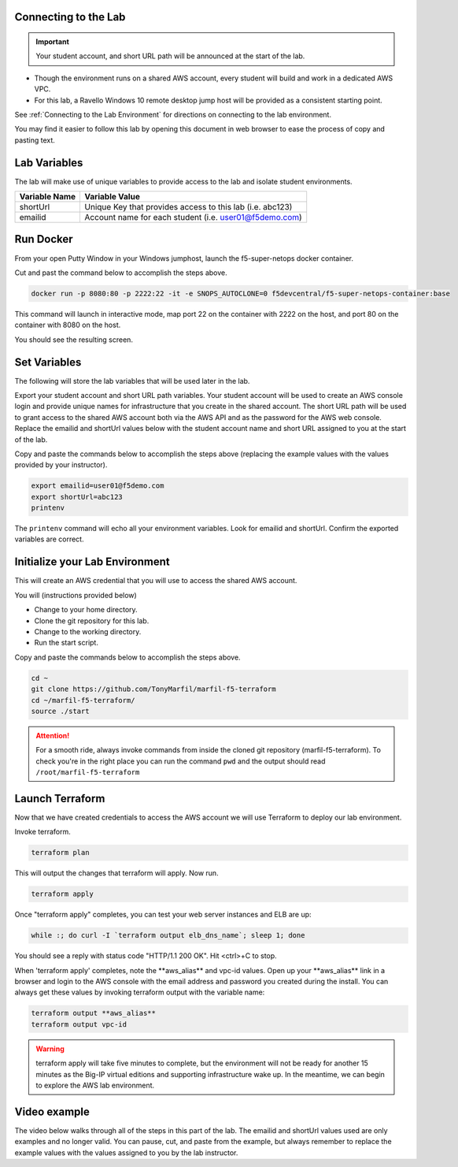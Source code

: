 Connecting to the Lab
----------------------

.. important:: Your student account, and short URL path will be announced at the start of the lab.

- Though the environment runs on a shared AWS account, every student will build and work in a dedicated AWS VPC.
- For this lab, a Ravello Windows 10 remote desktop jump host will be provided as a consistent starting point.

See :ref:`Connecting to the Lab Environment` for directions on connecting to the lab environment.

You may find it easier to follow this lab by opening this document in web browser to ease the process of copy and pasting text.

Lab Variables
-------------

The lab will make use of unique variables to provide access to the lab and isolate student environments.

============== ===========================================================
Variable Name   Variable Value
============== ===========================================================
 shortUrl       Unique Key that provides access to this lab (i.e. abc123)
 emailid        Account name for each student (i.e. user01@f5demo.com)
============== ===========================================================

Run Docker
-------------

From your open Putty Window in your Windows jumphost, launch the f5-super-netops docker container.

Cut and past the command below to accomplish the steps above.

.. code-block:: bash

   docker run -p 8080:80 -p 2222:22 -it -e SNOPS_AUTOCLONE=0 f5devcentral/f5-super-netops-container:base

This command will launch  in interactive mode, map port 22 on the container with 2222 on the host, and port 80 on the container with 8080 on the host.

You should see the resulting screen.

.. image:: /_static/snops-launched.png
  :scale: 50%

Set Variables
--------------

The following will store the lab variables that will be used later in the lab.

Export your student account and short URL path variables.
Your student account will be used to create an AWS console login and provide unique names for infrastructure that you create in the shared account. The short URL path will be used to grant access to the shared AWS account both via the AWS API and as the password for the AWS web console. Replace the emailid and shortUrl values below with the student account name and short URL assigned to you at the start of the lab.

Copy and paste the commands below to accomplish the steps above (replacing the example values with the values provided by your instructor).

.. code-block:: shell

   export emailid=user01@f5demo.com
   export shortUrl=abc123
   printenv

The ``printenv`` command will echo all your environment variables.  Look for emailid and shortUrl. Confirm the exported variables are correct.

Initialize your Lab Environment
-------------------------------

This will create an AWS credential that you will use to access the shared AWS account.

You will (instructions provided below)

- Change to your home directory.
- Clone the git repository for this lab.
- Change to the working directory.
- Run the start script.

Copy and paste the commands below to accomplish the steps above.

.. code-block:: bash

   cd ~
   git clone https://github.com/TonyMarfil/marfil-f5-terraform
   cd ~/marfil-f5-terraform/
   source ./start

.. attention::

  For a smooth ride, always invoke commands from inside the cloned git repository (marfil-f5-terraform). To check you're in the right place you can run the command ``pwd`` and the output should read ``/root/marfil-f5-terraform``

Launch Terraform
-----------------

Now that we have created credentials to access the AWS account we will use Terraform to deploy our lab environment.

Invoke terraform.

.. code-block:: bash

   terraform plan

This will output the changes that terraform will apply.  Now run.

.. code-block:: bash

   terraform apply

Once "terraform apply" completes, you can test your web server instances and ELB are up:

.. code-block:: bash

   while :; do curl -I `terraform output elb_dns_name`; sleep 1; done

You should see a reply with status code "HTTP/1.1 200 OK". Hit <ctrl>+C to stop.

When 'terraform apply' completes, note the \*\*aws_alias\*\* and vpc-id values. Open up your \*\*aws_alias\*\* link in a browser and login to the AWS console with the email address and password you created during the install. You can always get these values by invoking terraform output with the variable name:

.. code-block:: bash

   terraform output **aws_alias**
   terraform output vpc-id

.. warning:: terraform apply will take five minutes to complete, but the environment will not be ready for another 15 minutes as the Big-IP virtual editions and supporting infrastructure wake up. In the meantime, we can begin to explore the AWS lab environment.

Video example
-------------
The video below walks through all of the steps in this part of the lab. The emailid and shortUrl values used are only examples and no longer valid. You can pause, cut, and paste from the example, but always remember to replace the example values with the values assigned to you by the lab instructor.

.. raw:: html

    <embed>
       https://asciinema.org/a/Tj8vreWGmvXBT7dGhqv36RFMg
    </embed>
